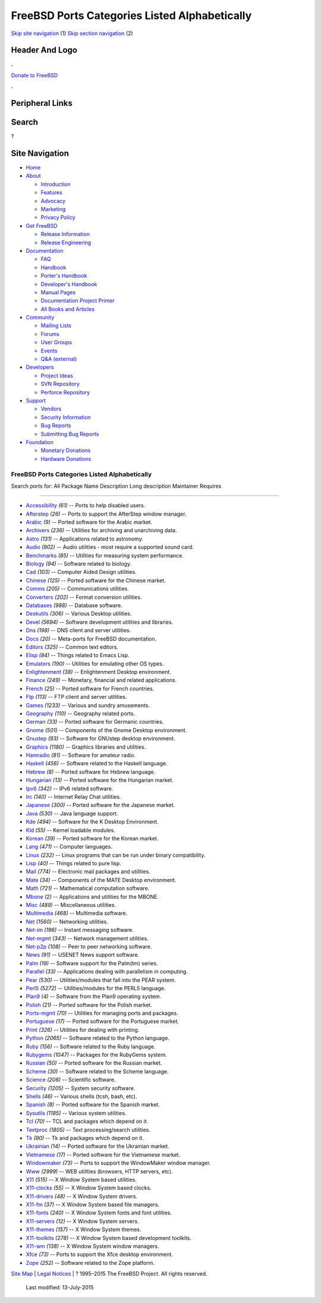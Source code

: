 ==============================================
FreeBSD Ports Categories Listed Alphabetically
==============================================

.. raw:: html

   <div id="containerwrap">

.. raw:: html

   <div id="container">

`Skip site navigation <#content>`__ (1) `Skip section
navigation <#contentwrap>`__ (2)

.. raw:: html

   <div id="headercontainer">

.. raw:: html

   <div id="header">

Header And Logo
---------------

.. raw:: html

   <div id="headerlogoleft">

|FreeBSD|

.. raw:: html

   </div>

.. raw:: html

   <div id="headerlogoright">

.. raw:: html

   <div class="frontdonateroundbox">

.. raw:: html

   <div class="frontdonatetop">

.. raw:: html

   <div>

**.**

.. raw:: html

   </div>

.. raw:: html

   </div>

.. raw:: html

   <div class="frontdonatecontent">

`Donate to FreeBSD <https://www.FreeBSDFoundation.org/donate/>`__

.. raw:: html

   </div>

.. raw:: html

   <div class="frontdonatebot">

.. raw:: html

   <div>

**.**

.. raw:: html

   </div>

.. raw:: html

   </div>

.. raw:: html

   </div>

Peripheral Links
----------------

.. raw:: html

   <div id="searchnav">

.. raw:: html

   </div>

.. raw:: html

   <div id="search">

Search
------

?

.. raw:: html

   </div>

.. raw:: html

   </div>

.. raw:: html

   </div>

Site Navigation
---------------

.. raw:: html

   <div id="menu">

-  `Home <../>`__

-  `About <../about.html>`__

   -  `Introduction <../projects/newbies.html>`__
   -  `Features <../features.html>`__
   -  `Advocacy <../advocacy/>`__
   -  `Marketing <../marketing/>`__
   -  `Privacy Policy <../privacy.html>`__

-  `Get FreeBSD <../where.html>`__

   -  `Release Information <../releases/>`__
   -  `Release Engineering <../releng/>`__

-  `Documentation <../docs.html>`__

   -  `FAQ <../doc/en_US.ISO8859-1/books/faq/>`__
   -  `Handbook <../doc/en_US.ISO8859-1/books/handbook/>`__
   -  `Porter's
      Handbook <../doc/en_US.ISO8859-1/books/porters-handbook>`__
   -  `Developer's
      Handbook <../doc/en_US.ISO8859-1/books/developers-handbook>`__
   -  `Manual Pages <//www.FreeBSD.org/cgi/man.cgi>`__
   -  `Documentation Project
      Primer <../doc/en_US.ISO8859-1/books/fdp-primer>`__
   -  `All Books and Articles <../docs/books.html>`__

-  `Community <../community.html>`__

   -  `Mailing Lists <../community/mailinglists.html>`__
   -  `Forums <https://forums.FreeBSD.org>`__
   -  `User Groups <../usergroups.html>`__
   -  `Events <../events/events.html>`__
   -  `Q&A
      (external) <http://serverfault.com/questions/tagged/freebsd>`__

-  `Developers <../projects/index.html>`__

   -  `Project Ideas <https://wiki.FreeBSD.org/IdeasPage>`__
   -  `SVN Repository <https://svnweb.FreeBSD.org>`__
   -  `Perforce Repository <http://p4web.FreeBSD.org>`__

-  `Support <../support.html>`__

   -  `Vendors <../commercial/commercial.html>`__
   -  `Security Information <../security/>`__
   -  `Bug Reports <https://bugs.FreeBSD.org/search/>`__
   -  `Submitting Bug Reports <https://www.FreeBSD.org/support.html>`__

-  `Foundation <https://www.freebsdfoundation.org/>`__

   -  `Monetary Donations <https://www.freebsdfoundation.org/donate/>`__
   -  `Hardware Donations <../donations/>`__

.. raw:: html

   </div>

.. raw:: html

   </div>

.. raw:: html

   <div id="content">

.. raw:: html

   <div id="sidewrap">

.. raw:: html

   </div>

.. raw:: html

   <div id="contentwrap">

FreeBSD Ports Categories Listed Alphabetically
==============================================

Search ports for: All Package Name Description Long description
Maintainer Requires

--------------

-  `Accessibility <accessibility.html>`__ *(61)* -- Ports to help
   disabled users.
-  `Afterstep <afterstep.html>`__ *(26)* -- Ports to support the
   AfterStep window manager.
-  `Arabic <arabic.html>`__ *(9)* -- Ported software for the Arabic
   market.
-  `Archivers <archivers.html>`__ *(236)* -- Utilities for archiving and
   unarchiving data.
-  `Astro <astro.html>`__ *(131)* -- Applications related to astronomy.
-  `Audio <audio.html>`__ *(902)* -- Audio utilities - most require a
   supported sound card.
-  `Benchmarks <benchmarks.html>`__ *(85)* -- Utilities for measuring
   system performance.
-  `Biology <biology.html>`__ *(94)* -- Software related to biology.
-  `Cad <cad.html>`__ *(103)* -- Computer Aided Design utilities.
-  `Chinese <chinese.html>`__ *(125)* -- Ported software for the Chinese
   market.
-  `Comms <comms.html>`__ *(205)* -- Communications utilities.
-  `Converters <converters.html>`__ *(202)* -- Format conversion
   utilities.
-  `Databases <databases.html>`__ *(988)* -- Database software.
-  `Deskutils <deskutils.html>`__ *(306)* -- Various Desktop utilities.
-  `Devel <devel.html>`__ *(5694)* -- Software development utilities and
   libraries.
-  `Dns <dns.html>`__ *(198)* -- DNS client and server utilities.
-  `Docs <docs.html>`__ *(20)* -- Meta-ports for FreeBSD documentation.
-  `Editors <editors.html>`__ *(325)* -- Common text editors.
-  `Elisp <elisp.html>`__ *(84)* -- Things related to Emacs Lisp.
-  `Emulators <emulators.html>`__ *(190)* -- Utilities for emulating
   other OS types.
-  `Enlightenment <enlightenment.html>`__ *(38)* -- Enlightenment
   Desktop environment.
-  `Finance <finance.html>`__ *(249)* -- Monetary, financial and related
   applications.
-  `French <french.html>`__ *(25)* -- Ported software for French
   countries.
-  `Ftp <ftp.html>`__ *(113)* -- FTP client and server utilities.
-  `Games <games.html>`__ *(1233)* -- Various and sundry amusements.
-  `Geography <geography.html>`__ *(110)* -- Geography related ports.
-  `German <german.html>`__ *(33)* -- Ported software for Germanic
   countries.
-  `Gnome <gnome.html>`__ *(501)* -- Components of the Gnome Desktop
   environment.
-  `Gnustep <gnustep.html>`__ *(93)* -- Software for GNUstep desktop
   environment.
-  `Graphics <graphics.html>`__ *(1180)* -- Graphics libraries and
   utilities.
-  `Hamradio <hamradio.html>`__ *(81)* -- Software for amateur radio.
-  `Haskell <haskell.html>`__ *(456)* -- Software related to the Haskell
   language.
-  `Hebrew <hebrew.html>`__ *(8)* -- Ported software for Hebrew
   language.
-  `Hungarian <hungarian.html>`__ *(13)* -- Ported software for the
   Hungarian market.
-  `Ipv6 <ipv6.html>`__ *(342)* -- IPv6 related software.
-  `Irc <irc.html>`__ *(140)* -- Internet Relay Chat utilities.
-  `Japanese <japanese.html>`__ *(300)* -- Ported software for the
   Japanese market.
-  `Java <java.html>`__ *(530)* -- Java language support.
-  `Kde <kde.html>`__ *(494)* -- Software for the K Desktop Environment.
-  `Kld <kld.html>`__ *(55)* -- Kernel loadable modules.
-  `Korean <korean.html>`__ *(39)* -- Ported software for the Korean
   market.
-  `Lang <lang.html>`__ *(471)* -- Computer languages.
-  `Linux <linux.html>`__ *(232)* -- Linux programs that can be run
   under binary compatibility.
-  `Lisp <lisp.html>`__ *(40)* -- Things related to pure lisp.
-  `Mail <mail.html>`__ *(774)* -- Electronic mail packages and
   utilities.
-  `Mate <mate.html>`__ *(34)* -- Components of the MATE Desktop
   environment.
-  `Math <math.html>`__ *(721)* -- Mathematical computation software.
-  `Mbone <mbone.html>`__ *(2)* -- Applications and utilities for the
   MBONE.
-  `Misc <misc.html>`__ *(489)* -- Miscellaneous utilities.
-  `Multimedia <multimedia.html>`__ *(468)* -- Multimedia software.
-  `Net <net.html>`__ *(1560)* -- Networking utilities.
-  `Net-im <net-im.html>`__ *(196)* -- Instant messaging software.
-  `Net-mgmt <net-mgmt.html>`__ *(343)* -- Network management utilities.
-  `Net-p2p <net-p2p.html>`__ *(108)* -- Peer to peer networking
   software.
-  `News <news.html>`__ *(91)* -- USENET News support software.
-  `Palm <palm.html>`__ *(19)* -- Software support for the Palm(tm)
   series.
-  `Parallel <parallel.html>`__ *(33)* -- Applications dealing with
   parallelism in computing.
-  `Pear <pear.html>`__ *(530)* -- Utilities/modules that fall into the
   PEAR system.
-  `Perl5 <perl5.html>`__ *(5272)* -- Utilities/modules for the PERL5
   language.
-  `Plan9 <plan9.html>`__ *(4)* -- Software from the Plan9 operating
   system.
-  `Polish <polish.html>`__ *(21)* -- Ported software for the Polish
   market.
-  `Ports-mgmt <ports-mgmt.html>`__ *(70)* -- Utilities for managing
   ports and packages.
-  `Portuguese <portuguese.html>`__ *(17)* -- Ported software for the
   Portuguese market.
-  `Print <print.html>`__ *(326)* -- Utilities for dealing with
   printing.
-  `Python <python.html>`__ *(2065)* -- Software related to the Python
   language.
-  `Ruby <ruby.html>`__ *(156)* -- Software related to the Ruby
   language.
-  `Rubygems <rubygems.html>`__ *(1047)* -- Packages for the RubyGems
   system.
-  `Russian <russian.html>`__ *(50)* -- Ported software for the Russian
   market.
-  `Scheme <scheme.html>`__ *(30)* -- Software related to the Scheme
   language.
-  `Science <science.html>`__ *(206)* -- Scientific software.
-  `Security <security.html>`__ *(1205)* -- System security software.
-  `Shells <shells.html>`__ *(46)* -- Various shells (tcsh, bash, etc).
-  `Spanish <spanish.html>`__ *(8)* -- Ported software for the Spanish
   market.
-  `Sysutils <sysutils.html>`__ *(1185)* -- Various system utilities.
-  `Tcl <tcl.html>`__ *(70)* -- TCL and packages which depend on it.
-  `Textproc <textproc.html>`__ *(1805)* -- Text processing/search
   utilities.
-  `Tk <tk.html>`__ *(90)* -- Tk and packages which depend on it.
-  `Ukrainian <ukrainian.html>`__ *(14)* -- Ported software for the
   Ukrainian market.
-  `Vietnamese <vietnamese.html>`__ *(17)* -- Ported software for the
   Vietnamese market.
-  `Windowmaker <windowmaker.html>`__ *(73)* -- Ports to support the
   WindowMaker window manager.
-  `Www <www.html>`__ *(2999)* -- WEB utilities (browsers, HTTP servers,
   etc).
-  `X11 <x11.html>`__ *(515)* -- X Window System based utilities.
-  `X11-clocks <x11-clocks.html>`__ *(55)* -- X Window System based
   clocks.
-  `X11-drivers <x11-drivers.html>`__ *(48)* -- X Window System drivers.
-  `X11-fm <x11-fm.html>`__ *(37)* -- X Window System based file
   managers.
-  `X11-fonts <x11-fonts.html>`__ *(240)* -- X Window System fonts and
   font utilities.
-  `X11-servers <x11-servers.html>`__ *(12)* -- X Window System servers.
-  `X11-themes <x11-themes.html>`__ *(157)* -- X Window System themes.
-  `X11-toolkits <x11-toolkits.html>`__ *(278)* -- X Window System based
   development toolkits.
-  `X11-wm <x11-wm.html>`__ *(138)* -- X Window System window managers.
-  `Xfce <xfce.html>`__ *(73)* -- Ports to support the Xfce desktop
   environment.
-  `Zope <zope.html>`__ *(252)* -- Software related to the Zope
   platform.

.. raw:: html

   </div>

.. raw:: html

   </div>

.. raw:: html

   <div id="footer">

`Site Map <../search/index-site.html>`__ \| `Legal
Notices <../copyright/>`__ \| ? 1995–2015 The FreeBSD Project. All
rights reserved.
 Last modified: 13-July-2015

.. raw:: html

   </div>

.. raw:: html

   </div>

.. raw:: html

   </div>

.. |FreeBSD| image:: ../layout/images/logo-red.png
   :target: ..
